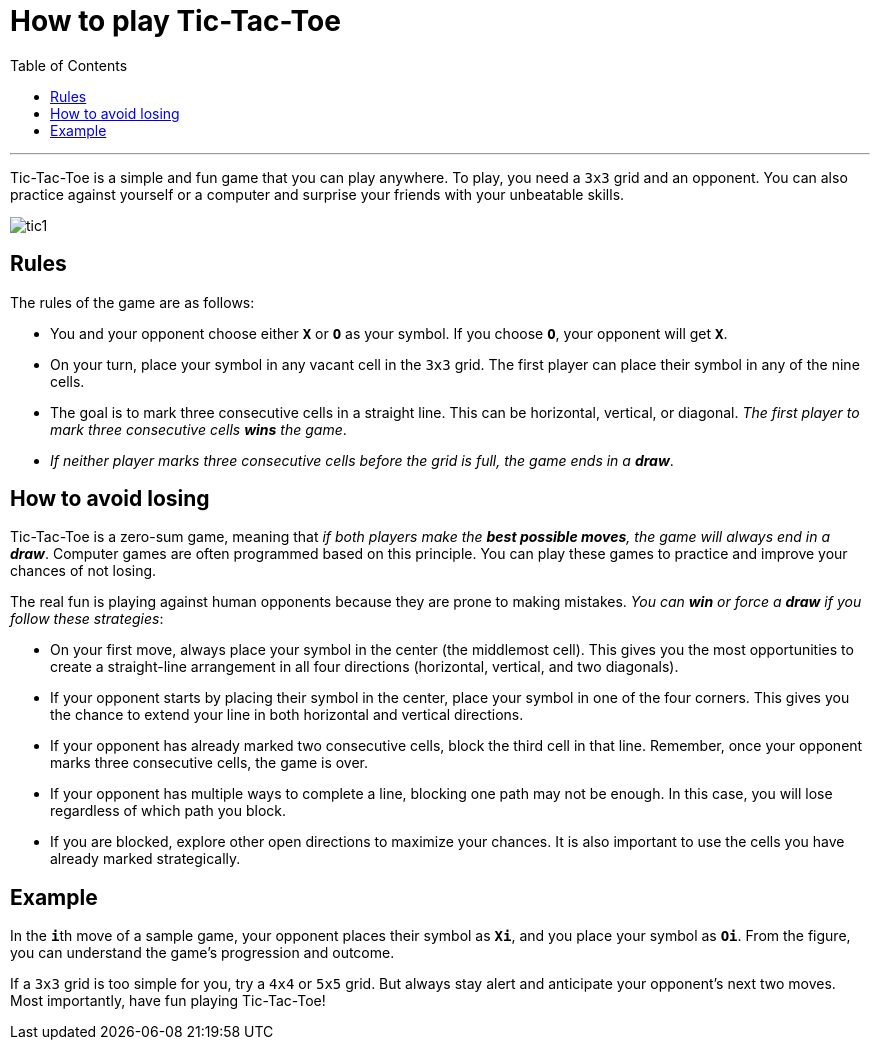 = How to play Tic-Tac-Toe
:toc: macro
:doctype: article
:pdf-page-size: Letter
:sectnums!:
:experimental:
:source-highlighter: pygments
:pygments-style: oscar
:pdf-themesdir: {docdir}
:imagesdir: {docdir}/images

toc::[]

---

Tic-Tac-Toe is a simple and fun game that you can play anywhere. To play, you need a `3x3` grid and an opponent. You can also practice against yourself or a computer and surprise your friends with your unbeatable skills.

image::tic1.png[]
//image::{docdir}/images/tic1.png[]


== Rules
The rules of the game are as follows:

* You and your opponent choose either **`X`** or **`O`** as your symbol. If you choose **`O`**, your opponent will get **`X`**.
* On your turn, place your symbol in any vacant cell in the `3x3` grid. The first player can place their symbol in any of the nine cells.
* The goal is to mark three consecutive cells in a straight line. This can be horizontal, vertical, or diagonal. _The first player to mark three consecutive cells **wins** the game_.
* _If neither player marks three consecutive cells before the grid is full, the game ends in a **draw**_.

== How to avoid losing
Tic-Tac-Toe is a zero-sum game, meaning that _if both players make the **best possible moves**, the game will always end in a **draw**_. Computer games are often programmed based on this principle. You can play these games to practice and improve your chances of not losing.

The real fun is playing against human opponents because they are prone to making mistakes. _You can **win** or force a **draw** if you follow these strategies_:

* On your first move, always place your symbol in the center (the middlemost cell). This gives you the most opportunities to create a straight-line arrangement in all four directions (horizontal, vertical, and two diagonals).

* If your opponent starts by placing their symbol in the center, place your symbol in one of the four corners. This gives you the chance to extend your line in both horizontal and vertical directions.

* If your opponent has already marked two consecutive cells, block the third cell in that line. Remember, once your opponent marks three consecutive cells, the game is over.

* If your opponent has multiple ways to complete a line, blocking one path may not be enough. In this case, you will lose regardless of which path you block.

* If you are blocked, explore other open directions to maximize your chances. It is also important to use the cells you have already marked strategically.

== Example
In the **`i`**th move of a sample game, your opponent places their symbol as **`Xi`**, and you place your symbol as **`Oi`**. From the figure, you can understand the game's progression and outcome.

If a `3x3` grid is too simple for you, try a `4x4` or `5x5` grid. But always stay alert and anticipate your opponent's next two moves. Most importantly, have fun playing Tic-Tac-Toe!